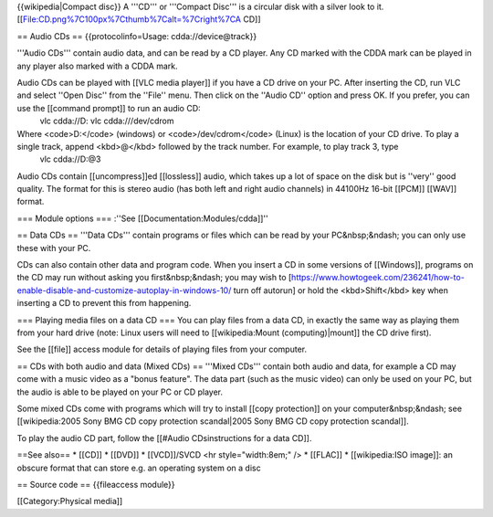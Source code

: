 {{wikipedia|Compact disc}} A '''CD''' or '''Compact Disc''' is a
circular disk with a silver look to it.
[[File:CD.png%7C100px%7Cthumb%7Calt=%7Cright%7CA CD]]

== Audio CDs == {{protocolinfo=Usage: cdda://\ device@track}}

'''Audio CDs''' contain audio data, and can be read by a CD player. Any
CD marked with the CDDA mark can be played in any player also marked
with a CDDA mark.

Audio CDs can be played with [[VLC media player]] if you have a CD drive on your PC. After inserting the CD, run VLC and select ''Open Disc'' from the ''File'' menu. Then click on the ''Audio CD'' option and press OK. If you prefer, you can use the [[command prompt]] to run an audio CD:
   vlc cdda://D: vlc cdda:///dev/cdrom

Where <code>D:</code> (windows) or <code>/dev/cdrom</code> (Linux) is the location of your CD drive. To play a single track, append <kbd>@</kbd> followed by the track number. For example, to play track 3, type
   vlc cdda://D:@3

Audio CDs contain [[uncompress]]ed [[lossless]] audio, which takes up a
lot of space on the disk but is ''very'' good quality. The format for
this is stereo audio (has both left and right audio channels) in 44100Hz
16-bit [[PCM]] [[WAV]] format.

=== Module options === :''See [[Documentation:Modules/cdda]]''

== Data CDs == '''Data CDs''' contain programs or files which can be
read by your PC&nbsp;&ndash; you can only use these with your PC.

CDs can also contain other data and program code. When you insert a CD
in some versions of [[Windows]], programs on the CD may run without
asking you first&nbsp;&ndash; you may wish to
[https://www.howtogeek.com/236241/how-to-enable-disable-and-customize-autoplay-in-windows-10/
turn off autorun] or hold the <kbd>Shift</kbd> key when inserting a CD
to prevent this from happening.

=== Playing media files on a data CD === You can play files from a data
CD, in exactly the same way as playing them from your hard drive (note:
Linux users will need to [[wikipedia:Mount (computing)|mount]] the CD
drive first).

See the [[file]] access module for details of playing files from your
computer.

== CDs with both audio and data (Mixed CDs) == '''Mixed CDs''' contain
both audio and data, for example a CD may come with a music video as a
"bonus feature". The data part (such as the music video) can only be
used on your PC, but the audio is able to be played on your PC or CD
player.

Some mixed CDs come with programs which will try to install [[copy
protection]] on your computer&nbsp;&ndash; see [[wikipedia:2005 Sony BMG
CD copy protection scandal|2005 Sony BMG CD copy protection scandal]].

To play the audio CD part, follow the [[#Audio CDsinstructions for a
data CD]].

==See also== \* [[CD]] \* [[DVD]] \* [[VCD]]/SVCD <hr style="width:8em;"
/> \* [[FLAC]] \* [[wikipedia:ISO image]]: an obscure format that can
store e.g. an operating system on a disc

== Source code == {{fileaccess module}}

[[Category:Physical media]]
